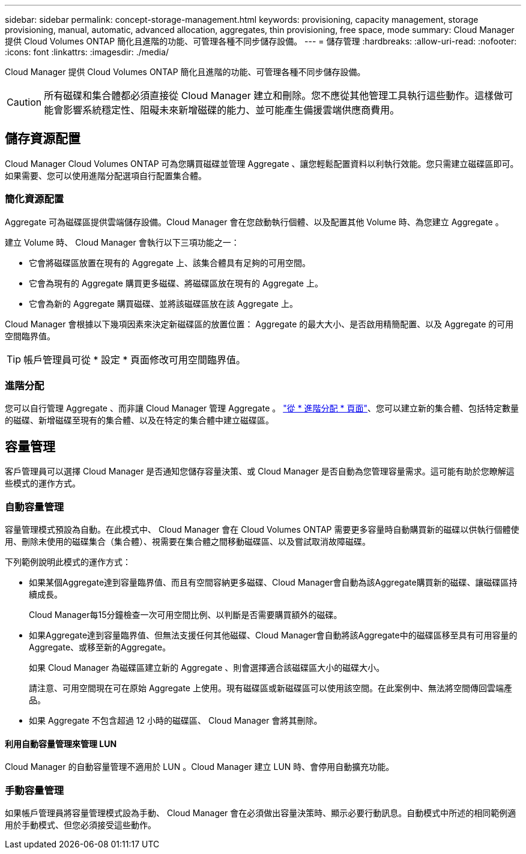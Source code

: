 ---
sidebar: sidebar 
permalink: concept-storage-management.html 
keywords: provisioning, capacity management, storage provisioning, manual, automatic, advanced allocation, aggregates, thin provisioning, free space, mode 
summary: Cloud Manager 提供 Cloud Volumes ONTAP 簡化且進階的功能、可管理各種不同步儲存設備。 
---
= 儲存管理
:hardbreaks:
:allow-uri-read: 
:nofooter: 
:icons: font
:linkattrs: 
:imagesdir: ./media/


[role="lead"]
Cloud Manager 提供 Cloud Volumes ONTAP 簡化且進階的功能、可管理各種不同步儲存設備。


CAUTION: 所有磁碟和集合體都必須直接從 Cloud Manager 建立和刪除。您不應從其他管理工具執行這些動作。這樣做可能會影響系統穩定性、阻礙未來新增磁碟的能力、並可能產生備援雲端供應商費用。



== 儲存資源配置

Cloud Manager Cloud Volumes ONTAP 可為您購買磁碟並管理 Aggregate 、讓您輕鬆配置資料以利執行效能。您只需建立磁碟區即可。如果需要、您可以使用進階分配選項自行配置集合體。



=== 簡化資源配置

Aggregate 可為磁碟區提供雲端儲存設備。Cloud Manager 會在您啟動執行個體、以及配置其他 Volume 時、為您建立 Aggregate 。

建立 Volume 時、 Cloud Manager 會執行以下三項功能之一：

* 它會將磁碟區放置在現有的 Aggregate 上、該集合體具有足夠的可用空間。
* 它會為現有的 Aggregate 購買更多磁碟、將磁碟區放在現有的 Aggregate 上。
* 它會為新的 Aggregate 購買磁碟、並將該磁碟區放在該 Aggregate 上。


Cloud Manager 會根據以下幾項因素來決定新磁碟區的放置位置： Aggregate 的最大大小、是否啟用精簡配置、以及 Aggregate 的可用空間臨界值。


TIP: 帳戶管理員可從 * 設定 * 頁面修改可用空間臨界值。

ifdef::aws[]



==== AWS 中集合體的磁碟大小選擇

Cloud Manager 在 Cloud Volumes ONTAP AWS 中建立新的 Aggregate 、隨著系統中的 Aggregate 數量增加、它會逐漸增加集合體中的磁碟大小。Cloud Manager 能確保您在系統達到 AWS 允許的資料磁碟數量上限之前、能夠充分利用系統的最大容量。

例如、 Cloud Manager 可能會針對 Cloud Volumes ONTAP 下列大小的磁碟來選擇適用於下列的磁碟大小、以用於在某個供應端點或 BYOL 系統中的集合體：

[cols="3*"]
|===
| Aggregate 編號 | 磁碟大小 | 最大 Aggregate 容量 


| 1. | 500 GiB | 3 TiB 


| 4. | 1 TiB | 6 TiB 


| 6. | 2 TiB | 12 TiB 
|===
您可以使用進階配置選項自行選擇磁碟大小。

endif::aws[]



=== 進階分配

您可以自行管理 Aggregate 、而非讓 Cloud Manager 管理 Aggregate 。 link:task-create-aggregates.html["從 * 進階分配 * 頁面"]、您可以建立新的集合體、包括特定數量的磁碟、新增磁碟至現有的集合體、以及在特定的集合體中建立磁碟區。



== 容量管理

客戶管理員可以選擇 Cloud Manager 是否通知您儲存容量決策、或 Cloud Manager 是否自動為您管理容量需求。這可能有助於您瞭解這些模式的運作方式。



=== 自動容量管理

容量管理模式預設為自動。在此模式中、 Cloud Manager 會在 Cloud Volumes ONTAP 需要更多容量時自動購買新的磁碟以供執行個體使用、刪除未使用的磁碟集合（集合體）、視需要在集合體之間移動磁碟區、以及嘗試取消故障磁碟。

下列範例說明此模式的運作方式：

* 如果某個Aggregate達到容量臨界值、而且有空間容納更多磁碟、Cloud Manager會自動為該Aggregate購買新的磁碟、讓磁碟區持續成長。
+
Cloud Manager每15分鐘檢查一次可用空間比例、以判斷是否需要購買額外的磁碟。

* 如果Aggregate達到容量臨界值、但無法支援任何其他磁碟、Cloud Manager會自動將該Aggregate中的磁碟區移至具有可用容量的Aggregate、或移至新的Aggregate。
+
如果 Cloud Manager 為磁碟區建立新的 Aggregate 、則會選擇適合該磁碟區大小的磁碟大小。

+
請注意、可用空間現在可在原始 Aggregate 上使用。現有磁碟區或新磁碟區可以使用該空間。在此案例中、無法將空間傳回雲端產品。

* 如果 Aggregate 不包含超過 12 小時的磁碟區、 Cloud Manager 會將其刪除。




==== 利用自動容量管理來管理 LUN

Cloud Manager 的自動容量管理不適用於 LUN 。Cloud Manager 建立 LUN 時、會停用自動擴充功能。



=== 手動容量管理

如果帳戶管理員將容量管理模式設為手動、 Cloud Manager 會在必須做出容量決策時、顯示必要行動訊息。自動模式中所述的相同範例適用於手動模式、但您必須接受這些動作。
